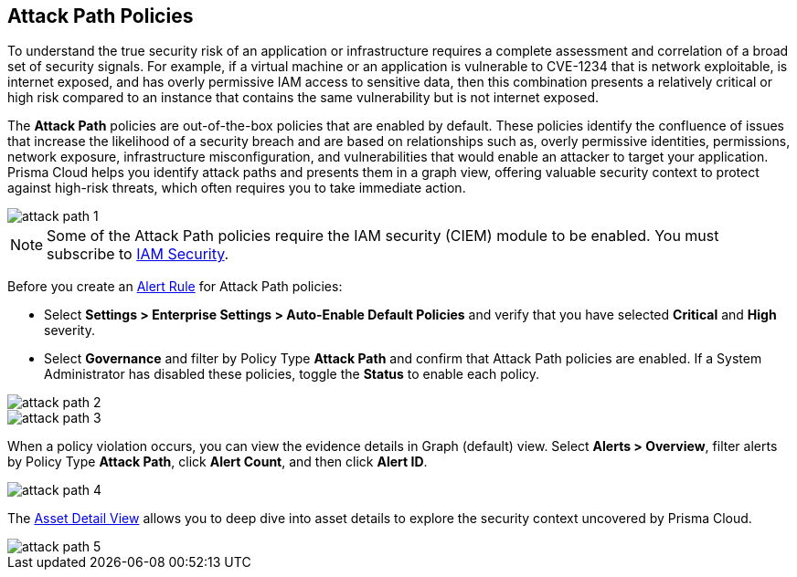== Attack Path Policies

To understand the true security risk of an application or infrastructure requires a complete assessment and correlation of a broad set of security signals. For example, if a virtual machine or an application is vulnerable to CVE-1234 that is network exploitable, is internet exposed, and has overly permissive IAM access to sensitive data, then this combination presents a relatively critical or high risk compared to an instance that contains the same vulnerability but is not internet exposed. 

The *Attack Path* policies are out-of-the-box policies that are enabled by default. These policies identify the confluence of issues that increase the likelihood of a security breach and are based on relationships such as, overly permissive identities, permissions, network exposure, infrastructure misconfiguration, and vulnerabilities that would enable an attacker to target your application. Prisma Cloud helps you identify attack paths and presents them in a graph view, offering valuable security context to protect against high-risk threats, which often requires you to take immediate action. 

image::governance/attack-path-1.png[]

[NOTE]
====
Some of the Attack Path policies require the IAM security (CIEM) module to be enabled. You must subscribe to xref:../prisma-cloud-iam-security/enable-iam-security.adoc[IAM Security].
====

Before you create an xref:../manage-prisma-cloud-alerts/create-an-alert-rule.adoc[Alert Rule] for Attack Path policies:

* Select *Settings > Enterprise Settings > Auto-Enable Default Policies* and verify that you have selected *Critical* and *High* severity.
* Select *Governance* and filter by Policy Type *Attack Path* and confirm that Attack Path policies are enabled. If a System Administrator has disabled these policies, toggle the *Status* to enable each policy.

image::governance/attack-path-2.png[]

image::governance/attack-path-3.png[]

When a policy violation occurs, you can view the evidence details in Graph (default) view. Select *Alerts > Overview*, filter alerts by Policy Type *Attack Path*, click *Alert Count*, and then click *Alert ID*. 

image::governance/attack-path-4.png[]

The xref:../prisma-cloud-dashboards/asset-inventory.adoc[Asset Detail View] allows you to deep dive into asset details to explore the security context uncovered by Prisma Cloud.

image::governance/attack-path-5.png[]
